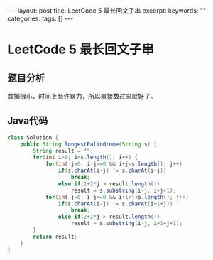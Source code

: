 #+BEGIN_HTML
---
layout: post
title: LeetCode 5 最长回文子串
excerpt: 
keywords: ""
categories: 
tags: []
---
#+END_HTML

* LeetCode 5 最长回文子串

** 题目分析
   数据很小，时间上允许暴力，所以直接数过来就好了。

** Java代码
#+BEGIN_SRC java
class Solution {
    public String longestPalindrome(String s) {
        String result = "";
        for(int i=0; i<s.length(); i++) {
            for(int j=0; i-j>=0 && i+j<s.length(); j++)
                if(s.charAt(i-j) != s.charAt(i+j))
                    break;
                else if(1+2*j > result.length())
                    result = s.substring(i-j, i+j+1);
            for(int j=0; i-j>=0 && i+1+j<s.length(); j++)
                if(s.charAt(i-j) != s.charAt(i+1+j))
                    break;
                else if(2+2*j > result.length())
                    result = s.substring(i-j, i+1+j+1);
        }
        return result;
    }
}
#+END_SRC



#+BEGIN_HTML
<!-- more-forword -->
#+END_HTML


#+BEGIN_HTML
<!-- more -->
#+END_HTML
